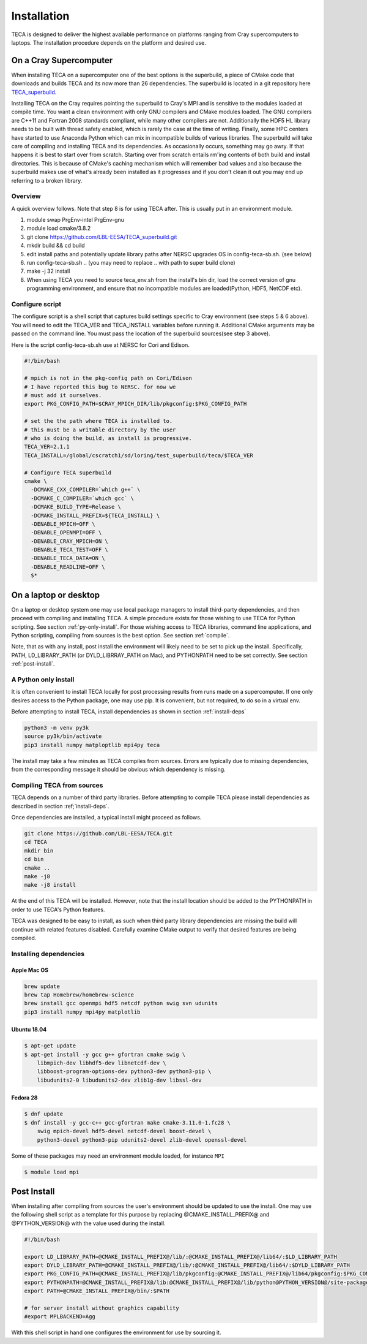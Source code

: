 Installation
============
TECA is designed to deliver the highest available performance on platforms
ranging from Cray supercomputers to laptops. The installation procedure depends
on the platform and desired use.


On a Cray Supercomputer
-----------------------
When installing TECA on a supercomputer one of the best options is the
superbuild, a piece of CMake code that downloads and builds TECA and its now
more than 26 dependencies. The superbuild is located in a git repository here
TECA_superbuild_.

.. _TECA_superbuild: https://github.com/LBL-EESA/TECA_superbuild

Installing TECA on the Cray requires pointing the superbuild to Cray's MPI and
is sensitive to the modules loaded at compile time. You want a clean
environment with only GNU compilers and CMake modules loaded. The GNU compilers
are C++11 and Fortran 2008 standards compliant, while many other compilers are
not. Additionally the HDF5 HL library needs to be built with thread safety
enabled, which is rarely the case at the time of writing. Finally, some HPC
centers have started to use Anaconda Python which can mix in incompatible
builds of various libraries. The superbuild will take care of compiling and
installing TECA and its dependencies. As occasionally occurs, something may go
awry. If that happens it is best to start over from scratch. Starting over from
scratch entails rm'ing contents of both build and install directories. This is
because of CMake's caching mechanism which will remember bad values and also
because the superbuild makes use of what's already been installed as it
progresses and if you don't clean it out you may end up referring to a broken
library.

Overview
~~~~~~~~
A quick overview follows. Note that step 8 is for using TECA after.
This is usually put in an environment module.

1. module swap PrgEnv-intel PrgEnv-gnu
2. module load cmake/3.8.2
3. git clone https://github.com/LBL-EESA/TECA_superbuild.git
4. mkdir build && cd build
5. edit install paths and potentially update library paths after NERSC upgrades OS in config-teca-sb.sh. (see below)
6. run config-teca-sb.sh .. (you may need to replace .. with path to super build clone)
7. make -j 32 install
8. When using TECA you need to source teca_env.sh from the install's bin dir, load the correct version of gnu programming environment, and ensure that no incompatible modules are loaded(Python, HDF5, NetCDF etc).


Configure script
~~~~~~~~~~~~~~~~
The configure script is a shell script that captures build settings specific to
Cray environment (see steps 5 & 6 above). You will need to edit the TECA_VER
and TECA_INSTALL variables before running it. Additional CMake arguments may be
passed on the command line. You must pass the location of the superbuild
sources(see step 3 above).

Here is the script config-teca-sb.sh use at NERSC for Cori and Edison.

.. code-block:: bash

    #!/bin/bash

    # mpich is not in the pkg-config path on Cori/Edison
    # I have reported this bug to NERSC. for now we
    # must add it ourselves.
    export PKG_CONFIG_PATH=$CRAY_MPICH_DIR/lib/pkgconfig:$PKG_CONFIG_PATH

    # set the the path where TECA is installed to.
    # this must be a writable directory by the user
    # who is doing the build, as install is progressive.
    TECA_VER=2.1.1
    TECA_INSTALL=/global/cscratch1/sd/loring/test_superbuild/teca/$TECA_VER

    # Configure TECA superbuild
    cmake \
      -DCMAKE_CXX_COMPILER=`which g++` \
      -DCMAKE_C_COMPILER=`which gcc` \
      -DCMAKE_BUILD_TYPE=Release \
      -DCMAKE_INSTALL_PREFIX=${TECA_INSTALL} \
      -DENABLE_MPICH=OFF \
      -DENABLE_OPENMPI=OFF \
      -DENABLE_CRAY_MPICH=ON \
      -DENABLE_TECA_TEST=OFF \
      -DENABLE_TECA_DATA=ON \
      -DENABLE_READLINE=OFF \
      $*


On a laptop or desktop
----------------------
On a laptop or desktop system one may use local package managers to install
third-party dependencies, and then proceed with compiling and installing TECA.
A simple procedure exists for those wishing to use TECA for Python scripting.
See section :ref:`py-only-install`. For those wishing access to TECA
libraries, command line applications, and Python scripting, compiling from
sources is the best option. See section :ref:`compile`.

Note, that as with any install, post install the environment will likely need
to be set to pick up the install.  Specifically, PATH, LD_LIBRARY_PATH (or
DYLD_LIBRRAY_PATH on Mac), and PYTHONPATH need to be set correctly. See section
:ref:`post-install`.

.. _py-only-install:

A Python only install
~~~~~~~~~~~~~~~~~~~~~
It is often convenient to install TECA locally for post processing results from
runs made on a supercomputer. If one only desires access to the Python package,
one may use pip. It is convenient, but not required, to do so in a virtual env.

Before attempting to install TECA, install dependencies as shown in section
:ref:`install-deps`

.. code-block:: bash

   python3 -m venv py3k
   source py3k/bin/activate
   pip3 install numpy matploptlib mpi4py teca

The install may take a few minutes as TECA compiles from sources. Errors are
typically due to missing dependencies, from the corresponding message it should
be obvious which dependency is missing.

.. _compile:

Compiling TECA from sources
~~~~~~~~~~~~~~~~~~~~~~~~~~~
TECA depends on a number of third party libraries. Before attempting to compile
TECA please install dependencies as described in section
:ref;`install-deps`.

Once dependencies are installed, a typical install might proceed as follows.

.. code-block:: bash

   git clone https://github.com/LBL-EESA/TECA.git
   cd TECA
   mkdir bin
   cd bin
   cmake ..
   make -j8
   make -j8 install

At the end of this TECA will be installed. However, note that the install
location should be added to the PYTHONPATH in order to use TECA's Python
features.

TECA was designed to be easy to install, as such when third party library
dependencies are missing the build will continue with related features
disabled. Carefully examine CMake output to verify that desired features are
being compiled.

.. _install-deps:

Installing dependencies
~~~~~~~~~~~~~~~~~~~~~~~

Apple Mac OS
++++++++++++

.. code-block:: bash

    brew update
    brew tap Homebrew/homebrew-science
    brew install gcc openmpi hdf5 netcdf python swig svn udunits
    pip3 install numpy mpi4py matplotlib


Ubuntu 18.04
++++++++++++

.. code-block:: bash

    $ apt-get update
    $ apt-get install -y gcc g++ gfortran cmake swig \
        libmpich-dev libhdf5-dev libnetcdf-dev \
        libboost-program-options-dev python3-dev python3-pip \
        libudunits2-0 libudunits2-dev zlib1g-dev libssl-dev

Fedora 28
+++++++++

.. code-block:: bash

    $ dnf update
    $ dnf install -y gcc-c++ gcc-gfortran make cmake-3.11.0-1.fc28 \
        swig mpich-devel hdf5-devel netcdf-devel boost-devel \
        python3-devel python3-pip udunits2-devel zlib-devel openssl-devel

Some of these packages may need an environment module loaded, for instance ``MPI``

.. code-block:: bash

    $ module load mpi

.. _post-install:

Post Install
------------
When installing after compiling from sources the user's environment should be
updated to use the install. One may use the following shell script as a
template for this purpose by replacing @CMAKE_INSTALL_PREFIX@ and
@PYTHON_VERSION@ with the value used during the install.

.. code-block:: bash

    #!/bin/bash

    export LD_LIBRARY_PATH=@CMAKE_INSTALL_PREFIX@/lib/:@CMAKE_INSTALL_PREFIX@/lib64/:$LD_LIBRARY_PATH
    export DYLD_LIBRARY_PATH=@CMAKE_INSTALL_PREFIX@/lib/:@CMAKE_INSTALL_PREFIX@/lib64/:$DYLD_LIBRARY_PATH
    export PKG_CONFIG_PATH=@CMAKE_INSTALL_PREFIX@/lib/pkgconfig:@CMAKE_INSTALL_PREFIX@/lib64/pkgconfig:$PKG_CONFIG_PATH
    export PYTHONPATH=@CMAKE_INSTALL_PREFIX@/lib:@CMAKE_INSTALL_PREFIX@/lib/python@PYTHON_VERSION@/site-packages/
    export PATH=@CMAKE_INSTALL_PREFIX@/bin/:$PATH

    # for server install without graphics capability
    #export MPLBACKEND=Agg

With this shell script in hand one configures the environment for use by sourcing it.

